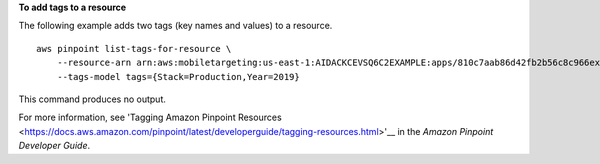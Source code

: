 **To add tags to a resource**

The following example adds two tags (key names and values) to a resource. ::

    aws pinpoint list-tags-for-resource \
        --resource-arn arn:aws:mobiletargeting:us-east-1:AIDACKCEVSQ6C2EXAMPLE:apps/810c7aab86d42fb2b56c8c966example \
        --tags-model tags={Stack=Production,Year=2019}

This command produces no output.

For more information, see 'Tagging Amazon Pinpoint Resources <https://docs.aws.amazon.com/pinpoint/latest/developerguide/tagging-resources.html>'__ in the *Amazon Pinpoint Developer Guide*.
